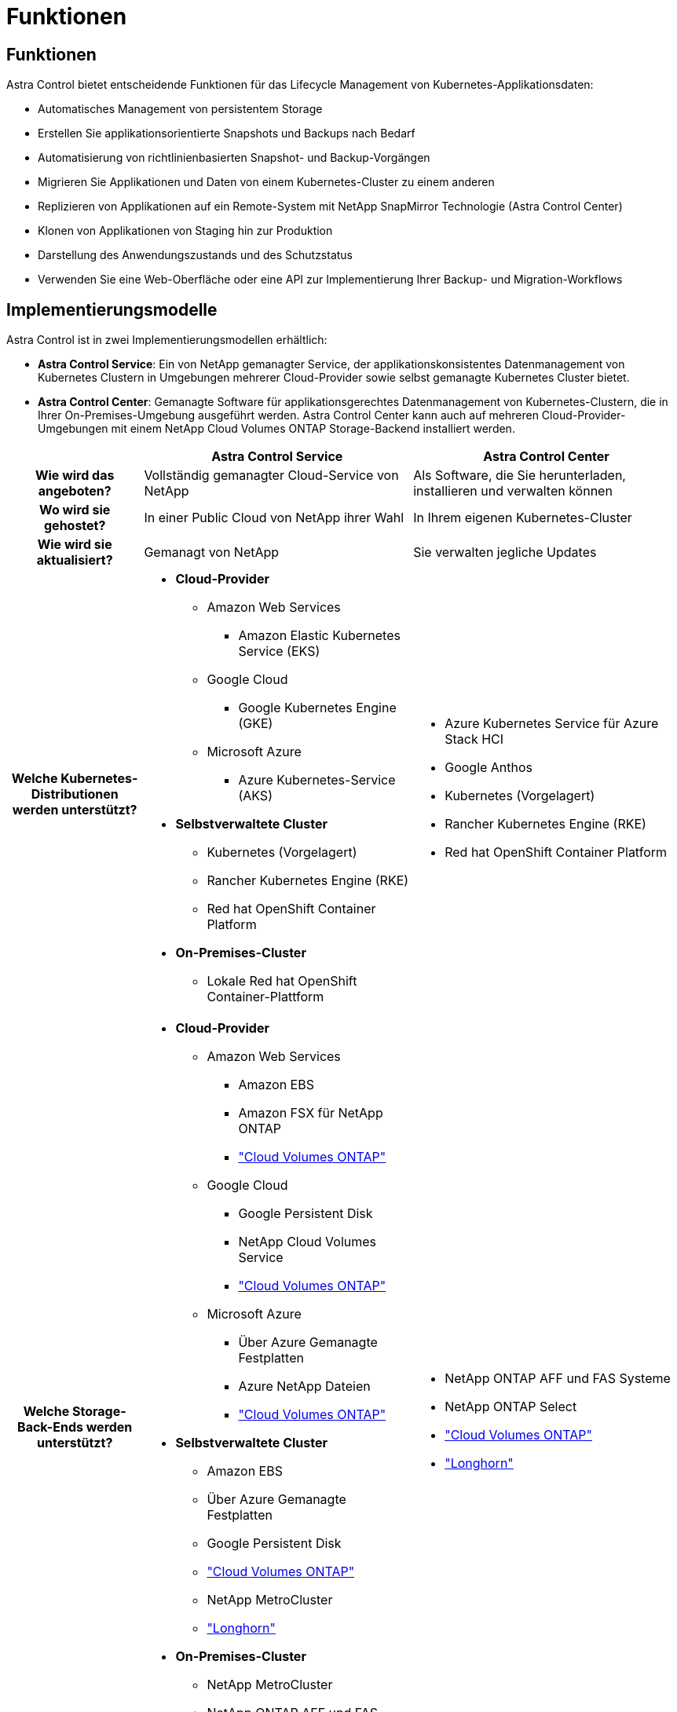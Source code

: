 = Funktionen
:allow-uri-read: 




== Funktionen

Astra Control bietet entscheidende Funktionen für das Lifecycle Management von Kubernetes-Applikationsdaten:

* Automatisches Management von persistentem Storage
* Erstellen Sie applikationsorientierte Snapshots und Backups nach Bedarf
* Automatisierung von richtlinienbasierten Snapshot- und Backup-Vorgängen
* Migrieren Sie Applikationen und Daten von einem Kubernetes-Cluster zu einem anderen
* Replizieren von Applikationen auf ein Remote-System mit NetApp SnapMirror Technologie (Astra Control Center)
* Klonen von Applikationen von Staging hin zur Produktion
* Darstellung des Anwendungszustands und des Schutzstatus
* Verwenden Sie eine Web-Oberfläche oder eine API zur Implementierung Ihrer Backup- und Migration-Workflows




== Implementierungsmodelle

Astra Control ist in zwei Implementierungsmodellen erhältlich:

* *Astra Control Service*: Ein von NetApp gemanagter Service, der applikationskonsistentes Datenmanagement von Kubernetes Clustern in Umgebungen mehrerer Cloud-Provider sowie selbst gemanagte Kubernetes Cluster bietet.
* *Astra Control Center*: Gemanagte Software für applikationsgerechtes Datenmanagement von Kubernetes-Clustern, die in Ihrer On-Premises-Umgebung ausgeführt werden. Astra Control Center kann auch auf mehreren Cloud-Provider-Umgebungen mit einem NetApp Cloud Volumes ONTAP Storage-Backend installiert werden.


[cols="1h,2d,2a"]
|===
|  | Astra Control Service | Astra Control Center 


| Wie wird das angeboten? | Vollständig gemanagter Cloud-Service von NetApp  a| 
Als Software, die Sie herunterladen, installieren und verwalten können



| Wo wird sie gehostet? | In einer Public Cloud von NetApp ihrer Wahl  a| 
In Ihrem eigenen Kubernetes-Cluster



| Wie wird sie aktualisiert? | Gemanagt von NetApp  a| 
Sie verwalten jegliche Updates



| Welche Kubernetes-Distributionen werden unterstützt?  a| 
* *Cloud-Provider*
+
** Amazon Web Services
+
*** Amazon Elastic Kubernetes Service (EKS)


** Google Cloud
+
*** Google Kubernetes Engine (GKE)


** Microsoft Azure
+
*** Azure Kubernetes-Service (AKS)




* *Selbstverwaltete Cluster*
+
** Kubernetes (Vorgelagert)
** Rancher Kubernetes Engine (RKE)
** Red hat OpenShift Container Platform


* *On-Premises-Cluster*
+
** Lokale Red hat OpenShift Container-Plattform



 a| 
* Azure Kubernetes Service für Azure Stack HCI
* Google Anthos
* Kubernetes (Vorgelagert)
* Rancher Kubernetes Engine (RKE)
* Red hat OpenShift Container Platform




| Welche Storage-Back-Ends werden unterstützt?  a| 
* *Cloud-Provider*
+
** Amazon Web Services
+
*** Amazon EBS
*** Amazon FSX für NetApp ONTAP
*** https://docs.netapp.com/us-en/cloud-manager-cloud-volumes-ontap/task-getting-started-gcp.html["Cloud Volumes ONTAP"^]


** Google Cloud
+
*** Google Persistent Disk
*** NetApp Cloud Volumes Service
*** https://docs.netapp.com/us-en/cloud-manager-cloud-volumes-ontap/task-getting-started-gcp.html["Cloud Volumes ONTAP"^]


** Microsoft Azure
+
*** Über Azure Gemanagte Festplatten
*** Azure NetApp Dateien
*** https://docs.netapp.com/us-en/cloud-manager-cloud-volumes-ontap/task-getting-started-azure.html["Cloud Volumes ONTAP"^]




* *Selbstverwaltete Cluster*
+
** Amazon EBS
** Über Azure Gemanagte Festplatten
** Google Persistent Disk
** https://docs.netapp.com/us-en/cloud-manager-cloud-volumes-ontap/["Cloud Volumes ONTAP"^]
** NetApp MetroCluster
** https://longhorn.io/["Longhorn"^]


* *On-Premises-Cluster*
+
** NetApp MetroCluster
** NetApp ONTAP AFF und FAS Systeme
** NetApp ONTAP Select
** https://docs.netapp.com/us-en/cloud-manager-cloud-volumes-ontap/["Cloud Volumes ONTAP"^]
** https://longhorn.io/["Longhorn"^]



 a| 
* NetApp ONTAP AFF und FAS Systeme
* NetApp ONTAP Select
* https://docs.netapp.com/us-en/cloud-manager-cloud-volumes-ontap/["Cloud Volumes ONTAP"^]
* https://longhorn.io/["Longhorn"^]


|===


== Funktionsweise des Astra Control Service

Astra Control Service ist ein von NetApp gemanagter Cloud-Service, der ständig verfügbar und mit den neuesten Funktionen aktualisiert ist. Verschiedene Komponenten unterstützen das Lifecycle-Management von Applikationsdaten.

Astra Control Service funktioniert auf hohem Niveau wie folgt:

* Starten Sie mit Astra Control Service, indem Sie Ihren Cloud-Provider einrichten und einen Astra Account anfordern.
+
** Für GKE-Cluster verwendet der Astra Control Service https://cloud.netapp.com/cloud-volumes-service-for-gcp["NetApp Cloud Volumes Service für Google Cloud"^] Oder Google Persistent Disks als Storage-Backend für Ihre persistenten Volumes.
** Für AKS-Cluster nutzt der Astra Control Service https://cloud.netapp.com/azure-netapp-files["Azure NetApp Dateien"^] Oder von Azure gemanagte Festplatten als Storage-Backend für Ihre persistenten Volumes.
** Für Amazon EKS-Cluster verwendet Astra Control Service https://docs.aws.amazon.com/ebs/["Amazon Elastic Block Store"^] Oder https://docs.aws.amazon.com/fsx/latest/ONTAPGuide/what-is-fsx-ontap.html["Amazon FSX für NetApp ONTAP"^] Das Storage-Backend für Ihre persistenten Volumes


* Sie fügen Ihre ersten Kubernetes-Computing-Ressourcen in den Astra Control Service ein. Astra Control Service übernimmt dann Folgendes:
+
** Erstellung eines Objektspeicher in Ihrem Cloud-Provider-Konto, an dem Backup-Kopien gespeichert werden
+
In Azure erstellt Astra Control Service außerdem eine Ressourcengruppe, ein Storage-Konto und Schlüssel für den Blob-Container.

** Erstellt eine neue Administratorrolle und ein Kubernetes-Servicekonto auf dem Cluster.
** Installiert den Link../concepts/architecture#astra-control-components[astra Control Provisioner^] auf dem Cluster und erstellt eine oder mehrere Storage-Klassen.
** Wenn Sie ein Storage-Angebot mit NetApp Cloud-Services als Storage-Back-End verwenden, stellt Astra Control Service persistente Volumes für Ihre Applikationen bereit. Wenn Sie von Amazon EBS oder Azure gemanagte Festplatten als Storage-Backend verwenden, müssen Sie einen Provider-spezifischen CSI-Treiber installieren. Installationsanweisungen finden Sie in https://docs.netapp.com/us-en/astra-control-service/get-started/set-up-amazon-web-services.html["Einrichten von Amazon Web Services"^] Und https://docs.netapp.com/us-en/astra-control-service/get-started/set-up-microsoft-azure-with-amd.html["Richten Sie Microsoft Azure mit von Azure gemanagten Festplatten ein"^].


* An dieser Stelle können Sie Ihrem Cluster Apps hinzufügen. Persistente Volumes werden auf der neuen Standard-Storage-Klasse bereitgestellt.
* Anschließend verwalten Sie diese Applikationen mithilfe des Astra Control Service und erstellen Snapshots, Backups und Klone.


Mit dem kostenlosen Plan von Astra Control können Sie bis zu 10 Namespaces in Ihrem Konto verwalten. Wenn Sie mehr als 10 verwalten möchten, müssen Sie die Abrechnung durch ein Upgrade vom kostenlosen Plan auf den Premium-Plan einrichten.



== So funktioniert Astra Control Center

Astra Control Center wird lokal in Ihrer eigenen Private Cloud ausgeführt.

Astra Control Center unterstützt Kubernetes-Cluster mit einer für die Astra Control Provisioner konfigurierten Storage-Klasse mit einem ONTAP Storage-Back-End.

In Astra Control Center sind begrenzte Monitoring- und Telemetriedaten (mit Kennzahlen von 7 Tagen) verfügbar und über offene metrische Endpunkte in native Kubernetes-Monitoring-Tools (z. B. Prometheus und Grafana) exportiert.

Astra Control Center ist vollständig in das AutoSupport und Active IQ Ecosystem integriert, damit Benutzer und NetApp Support Fehlerbehebungs- und Verwendungsinformationen liefern können.

Sie können Astra Control Center mit einer eingebetteten 90-Tage-Evaluierungslizenz ausprobieren. Bei der Evaluierung von Astra Control Center können Sie Support über E-Mail- und Community-Optionen erhalten. Zudem haben Sie über das Dashboard für den Produktsupport Zugriff auf Knowledgebase-Artikel und -Dokumentation.

Um Astra Control Center zu installieren und zu verwenden, müssen Sie sicher sein https://docs.netapp.com/us-en/astra-control-center/get-started/requirements.html["Anforderungen"^].

Astra Control Center funktioniert auf hohem Niveau wie folgt:

* Sie installieren Astra Control Center in Ihrer lokalen Umgebung. Erfahren Sie mehr darüber, wie Sie https://docs.netapp.com/us-en/astra-control-center/get-started/install_acc.html["Installieren Sie Astra Control Center"^].
* Sie führen einige Setup-Aufgaben wie die folgenden aus:
+
** Lizenzierung einrichten.
** Fügen Sie den ersten Cluster hinzu.
** Fügen Sie ein Storage-Back-End hinzu, das beim Hinzufügen des Clusters erkannt wird.
** Fügen Sie einen Objektspeicher-Bucket hinzu, der Ihre Applikations-Backups speichert.




Erfahren Sie mehr darüber, wie Sie https://docs.netapp.com/us-en/astra-control-center/get-started/quick-start.html["Einrichten des Astra Control Center"^].

Sie können Applikationen zu Ihrem Cluster hinzufügen. Wenn auch einige Applikationen bereits im Cluster gemanagt werden, können Sie sie mit dem Astra Control Center managen. Nutzen Sie dann das Astra Control Center, um Snapshots, Backups, Klone und Replizierungsbeziehungen zu erstellen.



== Finden Sie weitere Informationen

* https://docs.netapp.com/us-en/astra/index.html["Dokumentation des Astra Control Service"^]
* https://docs.netapp.com/us-en/astra-control-center/index.html["Astra Control Center-Dokumentation"^]
* https://docs.netapp.com/us-en/trident/index.html["Astra Trident-Dokumentation"^]
* https://docs.netapp.com/us-en/astra-automation["Astra Control API-Dokumentation"^]
* https://docs.netapp.com/us-en/ontap/index.html["ONTAP-Dokumentation"^]

